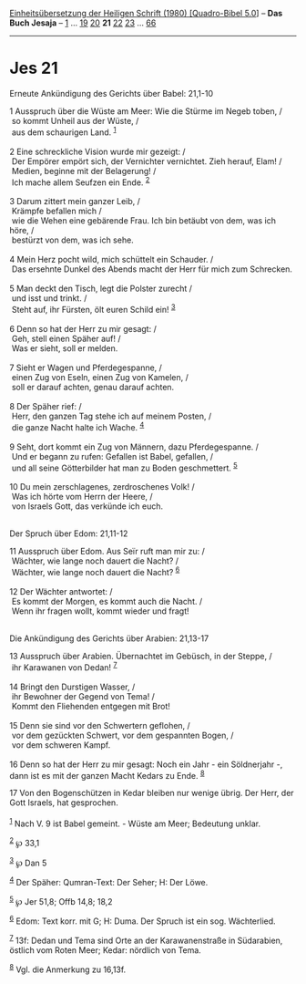 :PROPERTIES:
:ID:       08c39fdb-d1a3-4cc6-aa77-34e556be1987
:END:
<<navbar>>
[[../index.html][Einheitsübersetzung der Heiligen Schrift (1980)
[Quadro-Bibel 5.0]]] -- *Das Buch Jesaja* -- [[file:Jes_1.html][1]] ...
[[file:Jes_19.html][19]] [[file:Jes_20.html][20]] *21*
[[file:Jes_22.html][22]] [[file:Jes_23.html][23]] ...
[[file:Jes_66.html][66]]

--------------

* Jes 21
  :PROPERTIES:
  :CUSTOM_ID: jes-21
  :END:

<<verses>>

<<v1>>
**** Erneute Ankündigung des Gerichts über Babel: 21,1-10
     :PROPERTIES:
     :CUSTOM_ID: erneute-ankündigung-des-gerichts-über-babel-211-10
     :END:
1 Ausspruch über die Wüste am Meer: Wie die Stürme im Negeb toben, /\\
 so kommt Unheil aus der Wüste, /\\
 aus dem schaurigen Land. ^{[[#fn1][1]]}\\
\\

<<v2>>
2 Eine schreckliche Vision wurde mir gezeigt: /\\
 Der Empörer empört sich, der Vernichter vernichtet. Zieh herauf, Elam!
/\\
 Medien, beginne mit der Belagerung! /\\
 Ich mache allem Seufzen ein Ende. ^{[[#fn2][2]]}\\
\\

<<v3>>
3 Darum zittert mein ganzer Leib, /\\
 Krämpfe befallen mich /\\
 wie die Wehen eine gebärende Frau. Ich bin betäubt von dem, was ich
höre, /\\
 bestürzt von dem, was ich sehe.\\
\\

<<v4>>
4 Mein Herz pocht wild, mich schüttelt ein Schauder. /\\
 Das ersehnte Dunkel des Abends macht der Herr für mich zum Schrecken.\\
\\

<<v5>>
5 Man deckt den Tisch, legt die Polster zurecht /\\
 und isst und trinkt. /\\
 Steht auf, ihr Fürsten, ölt euren Schild ein! ^{[[#fn3][3]]}\\
\\

<<v6>>
6 Denn so hat der Herr zu mir gesagt: /\\
 Geh, stell einen Späher auf! /\\
 Was er sieht, soll er melden.\\
\\

<<v7>>
7 Sieht er Wagen und Pferdegespanne, /\\
 einen Zug von Eseln, einen Zug von Kamelen, /\\
 soll er darauf achten, genau darauf achten.\\
\\

<<v8>>
8 Der Späher rief: /\\
 Herr, den ganzen Tag stehe ich auf meinem Posten, /\\
 die ganze Nacht halte ich Wache. ^{[[#fn4][4]]}\\
\\

<<v9>>
9 Seht, dort kommt ein Zug von Männern, dazu Pferdegespanne. /\\
 Und er begann zu rufen: Gefallen ist Babel, gefallen, /\\
 und all seine Götterbilder hat man zu Boden geschmettert.
^{[[#fn5][5]]}\\
\\

<<v10>>
10 Du mein zerschlagenes, zerdroschenes Volk! /\\
 Was ich hörte vom Herrn der Heere, /\\
 von Israels Gott, das verkünde ich euch.\\
\\

<<v11>>
**** Der Spruch über Edom: 21,11-12
     :PROPERTIES:
     :CUSTOM_ID: der-spruch-über-edom-2111-12
     :END:
11 Ausspruch über Edom. Aus Seïr ruft man mir zu: /\\
 Wächter, wie lange noch dauert die Nacht? /\\
 Wächter, wie lange noch dauert die Nacht? ^{[[#fn6][6]]}\\
\\

<<v12>>
12 Der Wächter antwortet: /\\
 Es kommt der Morgen, es kommt auch die Nacht. /\\
 Wenn ihr fragen wollt, kommt wieder und fragt!\\
\\

<<v13>>
**** Die Ankündigung des Gerichts über Arabien: 21,13-17
     :PROPERTIES:
     :CUSTOM_ID: die-ankündigung-des-gerichts-über-arabien-2113-17
     :END:
13 Ausspruch über Arabien. Übernachtet im Gebüsch, in der Steppe, /\\
 ihr Karawanen von Dedan! ^{[[#fn7][7]]}\\
\\

<<v14>>
14 Bringt den Durstigen Wasser, /\\
 ihr Bewohner der Gegend von Tema! /\\
 Kommt den Fliehenden entgegen mit Brot!\\
\\

<<v15>>
15 Denn sie sind vor den Schwertern geflohen, /\\
 vor dem gezückten Schwert, vor dem gespannten Bogen, /\\
 vor dem schweren Kampf.\\
\\

<<v16>>
16 Denn so hat der Herr zu mir gesagt: Noch ein Jahr - ein Söldnerjahr
-, dann ist es mit der ganzen Macht Kedars zu Ende. ^{[[#fn8][8]]}

<<v17>>
17 Von den Bogenschützen in Kedar bleiben nur wenige übrig. Der Herr,
der Gott Israels, hat gesprochen.\\
\\

^{[[#fnm1][1]]} Nach V. 9 ist Babel gemeint. - Wüste am Meer; Bedeutung
unklar.

^{[[#fnm2][2]]} ℘ 33,1

^{[[#fnm3][3]]} ℘ Dan 5

^{[[#fnm4][4]]} Der Späher: Qumran-Text: Der Seher; H: Der Löwe.

^{[[#fnm5][5]]} ℘ Jer 51,8; Offb 14,8; 18,2

^{[[#fnm6][6]]} Edom: Text korr. mit G; H: Duma. Der Spruch ist ein sog.
Wächterlied.

^{[[#fnm7][7]]} 13f: Dedan und Tema sind Orte an der Karawanenstraße in
Südarabien, östlich vom Roten Meer; Kedar: nördlich von Tema.

^{[[#fnm8][8]]} Vgl. die Anmerkung zu 16,13f.
